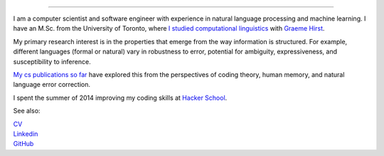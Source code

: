 .. title: Greetings
.. slug: index
.. date: 2014-07-05 16:05:23 UTC
.. tags: 
.. link: 
.. description: 
.. type: text

.. image:: /galleries/amber-bw-by-misha.JPG

.. https://lh3.googleusercontent.com/--8r0NRCwAps/UWGO43c_dKI/AAAAAAAABTw/Rq2EMOMDFpw/w1042-h252-no/ireallylike-280-wide.png

-----

I am a computer scientist and software engineer with experience in natural language processing and machine learning.
I have an M.Sc. from the University of Toronto, where `I studied computational linguistics <http://www.cs.toronto.edu/~amber/>`_ with `Graeme Hirst <http://www.cs.utoronto.ca/~gh/>`_.

My primary research interest is in the properties that emerge from the way information is structured. For example, different languages (formal or natural) vary in robustness to error, potential for ambiguity, expressiveness, and susceptibility to inference.

`My cs publications so far <http://scholar.google.com/citations?user=15gGywMAAAAJ>`_ have explored this from the perspectives of coding theory, human memory, and natural language error correction.

I spent the summer of 2014 improving my coding skills at `Hacker School <http://www.hackerschool.com>`_.


See also:

|    `CV <http://www.cs.toronto.edu/~amber/cv-website.pdf>`_
|    `Linkedin <https://www.linkedin.com/in/l-amber-o-hearn-4923018/>`_
|    `GitHub <https://github.com/ambimorph/>`_
